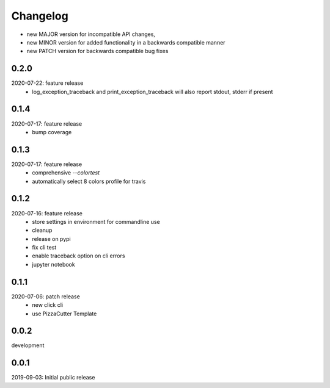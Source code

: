 Changelog
=========

- new MAJOR version for incompatible API changes,
- new MINOR version for added functionality in a backwards compatible manner
- new PATCH version for backwards compatible bug fixes


0.2.0
------
2020-07-22: feature release
    - log_exception_traceback and print_exception_traceback will also report stdout, stderr if present


0.1.4
-------
2020-07-17: feature release
    - bump coverage

0.1.3
-----
2020-07-17: feature release
    - comprehensive *--colortest*
    - automatically select 8 colors profile for travis

0.1.2
-----
2020-07-16: feature release
    - store settings in environment for commandline use
    - cleanup
    - release on pypi
    - fix cli test
    - enable traceback option on cli errors
    - jupyter notebook

0.1.1
-----
2020-07-06: patch release
    - new click cli
    - use PizzaCutter Template

0.0.2
-----
development

0.0.1
-----
2019-09-03: Initial public release
